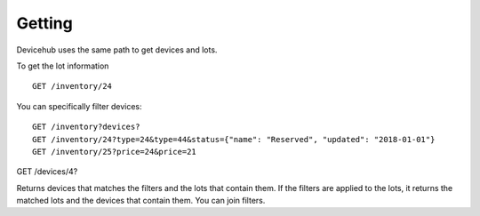 Getting
=======

Devicehub uses the same path to get devices and lots.

To get the lot information ::

    GET /inventory/24

You can specifically filter devices::

    GET /inventory?devices?
    GET /inventory/24?type=24&type=44&status={"name": "Reserved", "updated": "2018-01-01"}
    GET /inventory/25?price=24&price=21

GET /devices/4?

Returns devices that matches the filters and the lots that contain them.
If the filters are applied to the lots, it returns the matched lots
and the devices that contain them.
You can join filters.

